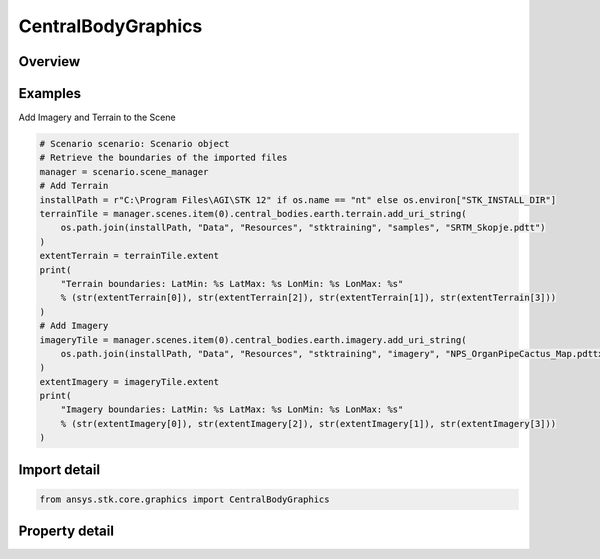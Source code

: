 CentralBodyGraphics
===================

.. py:class:: ansys.stk.core.graphics.CentralBodyGraphics

   The graphical properties associated with a particular central body. Changing the central body graphics will affect how the associated central body is rendered in a scene. For instance, to show or hide the central body, use the show property...

.. py:currentmodule:: CentralBodyGraphics

Overview
--------

.. tab-set::

    .. tab-item:: Properties
        
        .. list-table::
            :header-rows: 0
            :widths: auto

            * - :py:attr:`~ansys.stk.core.graphics.CentralBodyGraphics.color`
              - Get or set the color of the central body in the scene.
            * - :py:attr:`~ansys.stk.core.graphics.CentralBodyGraphics.specular_color`
              - Get or set the specular color of the central body in the scene. The specular color is associated with the specular overlay.
            * - :py:attr:`~ansys.stk.core.graphics.CentralBodyGraphics.shininess`
              - Get or set the shininess of the central body in the scene. The shininess affects the size and brightness of specular reflection associated with the specular overlay.
            * - :py:attr:`~ansys.stk.core.graphics.CentralBodyGraphics.show_imagery`
              - Get or set whether the imagery for central body in the scene is shown or hidden.
            * - :py:attr:`~ansys.stk.core.graphics.CentralBodyGraphics.show`
              - Get or set whether the central body is shown or hidden in the scene. This only affects the central body itself, not the primitives that are associated with it.
            * - :py:attr:`~ansys.stk.core.graphics.CentralBodyGraphics.show_label`
              - Get or set whether a label with the name of the central body should be rendered in the scene when the camera is at certain distance away from the central body.
            * - :py:attr:`~ansys.stk.core.graphics.CentralBodyGraphics.altitude_offset`
              - Get or set the altitude that all terrain and imagery will be offset from the surface of the central body in the scene.
            * - :py:attr:`~ansys.stk.core.graphics.CentralBodyGraphics.base_overlay`
              - Get or set the base globe image overlay associated with the central body in the scene. The base overlay is always rendered before any other imagery...
            * - :py:attr:`~ansys.stk.core.graphics.CentralBodyGraphics.night_overlay`
              - Get or set the night globe image overlay associated with the central body in the scene. The night overlay is displayed only on parts of the central body that are not in sun light...
            * - :py:attr:`~ansys.stk.core.graphics.CentralBodyGraphics.specular_overlay`
              - Get or set the specular globe image overlay associated with the central body in the scene. The specular overlay is displayed only in the specular highlight of the central body.
            * - :py:attr:`~ansys.stk.core.graphics.CentralBodyGraphics.terrain`
              - Get the collection of terrain overlay associated with the central body in the scene.
            * - :py:attr:`~ansys.stk.core.graphics.CentralBodyGraphics.imagery`
              - Get the collection of imagery associated with the central body in the scene.
            * - :py:attr:`~ansys.stk.core.graphics.CentralBodyGraphics.kml`
              - Get the kml graphics associated with the central body in the scene.



Examples
--------

Add Imagery and Terrain to the Scene

.. code-block:: python

    # Scenario scenario: Scenario object
    # Retrieve the boundaries of the imported files
    manager = scenario.scene_manager
    # Add Terrain
    installPath = r"C:\Program Files\AGI\STK 12" if os.name == "nt" else os.environ["STK_INSTALL_DIR"]
    terrainTile = manager.scenes.item(0).central_bodies.earth.terrain.add_uri_string(
        os.path.join(installPath, "Data", "Resources", "stktraining", "samples", "SRTM_Skopje.pdtt")
    )
    extentTerrain = terrainTile.extent
    print(
        "Terrain boundaries: LatMin: %s LatMax: %s LonMin: %s LonMax: %s"
        % (str(extentTerrain[0]), str(extentTerrain[2]), str(extentTerrain[1]), str(extentTerrain[3]))
    )
    # Add Imagery
    imageryTile = manager.scenes.item(0).central_bodies.earth.imagery.add_uri_string(
        os.path.join(installPath, "Data", "Resources", "stktraining", "imagery", "NPS_OrganPipeCactus_Map.pdttx")
    )
    extentImagery = imageryTile.extent
    print(
        "Imagery boundaries: LatMin: %s LatMax: %s LonMin: %s LonMax: %s"
        % (str(extentImagery[0]), str(extentImagery[2]), str(extentImagery[1]), str(extentImagery[3]))
    )


Import detail
-------------

.. code-block:: python

    from ansys.stk.core.graphics import CentralBodyGraphics


Property detail
---------------

.. py:property:: color
    :canonical: ansys.stk.core.graphics.CentralBodyGraphics.color
    :type: agcolor.Color

    Get or set the color of the central body in the scene.

.. py:property:: specular_color
    :canonical: ansys.stk.core.graphics.CentralBodyGraphics.specular_color
    :type: agcolor.Color

    Get or set the specular color of the central body in the scene. The specular color is associated with the specular overlay.

.. py:property:: shininess
    :canonical: ansys.stk.core.graphics.CentralBodyGraphics.shininess
    :type: float

    Get or set the shininess of the central body in the scene. The shininess affects the size and brightness of specular reflection associated with the specular overlay.

.. py:property:: show_imagery
    :canonical: ansys.stk.core.graphics.CentralBodyGraphics.show_imagery
    :type: bool

    Get or set whether the imagery for central body in the scene is shown or hidden.

.. py:property:: show
    :canonical: ansys.stk.core.graphics.CentralBodyGraphics.show
    :type: bool

    Get or set whether the central body is shown or hidden in the scene. This only affects the central body itself, not the primitives that are associated with it.

.. py:property:: show_label
    :canonical: ansys.stk.core.graphics.CentralBodyGraphics.show_label
    :type: bool

    Get or set whether a label with the name of the central body should be rendered in the scene when the camera is at certain distance away from the central body.

.. py:property:: altitude_offset
    :canonical: ansys.stk.core.graphics.CentralBodyGraphics.altitude_offset
    :type: float

    Get or set the altitude that all terrain and imagery will be offset from the surface of the central body in the scene.

.. py:property:: base_overlay
    :canonical: ansys.stk.core.graphics.CentralBodyGraphics.base_overlay
    :type: IGlobeImageOverlay

    Get or set the base globe image overlay associated with the central body in the scene. The base overlay is always rendered before any other imagery...

.. py:property:: night_overlay
    :canonical: ansys.stk.core.graphics.CentralBodyGraphics.night_overlay
    :type: IGlobeImageOverlay

    Get or set the night globe image overlay associated with the central body in the scene. The night overlay is displayed only on parts of the central body that are not in sun light...

.. py:property:: specular_overlay
    :canonical: ansys.stk.core.graphics.CentralBodyGraphics.specular_overlay
    :type: IGlobeImageOverlay

    Get or set the specular globe image overlay associated with the central body in the scene. The specular overlay is displayed only in the specular highlight of the central body.

.. py:property:: terrain
    :canonical: ansys.stk.core.graphics.CentralBodyGraphics.terrain
    :type: TerrainOverlayCollection

    Get the collection of terrain overlay associated with the central body in the scene.

.. py:property:: imagery
    :canonical: ansys.stk.core.graphics.CentralBodyGraphics.imagery
    :type: ImageCollection

    Get the collection of imagery associated with the central body in the scene.

.. py:property:: kml
    :canonical: ansys.stk.core.graphics.CentralBodyGraphics.kml
    :type: KmlGraphics

    Get the kml graphics associated with the central body in the scene.


